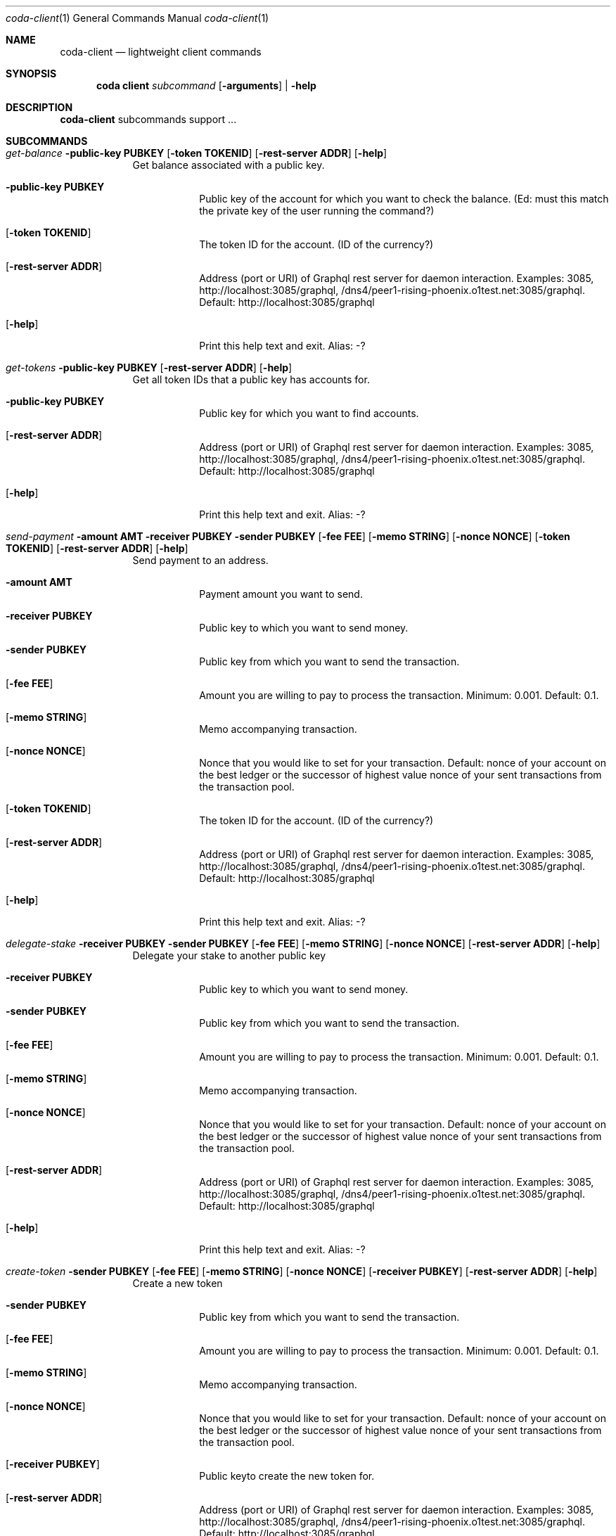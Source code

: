 .Dd 15 September, 2020
.Dt coda-client 1
.Os
.Sh NAME
.Nm coda-client
.Nd lightweight client commands
.Sh SYNOPSIS
.Nm coda client
.Ar subcommand Op Fl arguments
|
.Fl help
.Sh DESCRIPTION
.Nm
subcommands support ...
.Pp
.Sh SUBCOMMANDS
.Bl -tag -width -indent
.It Xo Ar get-balance Fl public-key Cm PUBKEY
.Op Fl token Cm TOKENID
.Op Fl rest-server Cm ADDR
.Op Fl help
.Xc
Get balance associated with a public key.
.Bl -tag -width -indent
.It Fl public-key Cm PUBKEY
Public key of the account for which you want to check the balance.
(Ed: must this match the private key of the user running the command?)
.It Op Fl token Cm TOKENID
The token ID for the account.  (ID of the currency?)
.It Op Fl rest-server Cm ADDR
Address (port or URI) of Graphql rest server for daemon interaction.
Examples: 3085, http://localhost:3085/graphql,
/dns4/peer1-rising-phoenix.o1test.net:3085/graphql. Default:
http://localhost:3085/graphql
.It Op Fl help
Print this help text and exit. Alias: -?
.El
.\" end of get-balance
.It Xo Ar get-tokens Fl public-key Cm PUBKEY
.Op Fl rest-server Cm ADDR
.Op Fl help
.Xc
Get all token IDs that a public key has accounts for.
.Bl -tag -width -indent
.It Fl public-key Cm PUBKEY
Public key for which you want to find accounts.
.It Op Fl rest-server Cm ADDR
Address (port or URI) of Graphql rest server for daemon interaction.
Examples: 3085, http://localhost:3085/graphql,
/dns4/peer1-rising-phoenix.o1test.net:3085/graphql. Default:
http://localhost:3085/graphql
.It Op Fl help
Print this help text and exit. Alias: -?
.El
.\" end of get-tokens
.It Xo Ar send-payment
.Fl amount Cm AMT
.Fl receiver Cm PUBKEY
.Fl sender Cm PUBKEY
.Op Fl fee Cm FEE
.Op Fl memo Cm STRING
.Op Fl nonce Cm NONCE
.Op Fl token Cm TOKENID
.Op Fl rest-server Cm ADDR
.Op Fl help
.Xc
Send payment to an address.
.Bl -tag -width -indent
.It Fl amount Cm AMT
Payment amount you want to send.
.It Fl receiver Cm PUBKEY
Public key to which you want to send money.
.It Fl sender Cm PUBKEY
Public key from which you want to send the transaction.
.It Op Fl fee Cm FEE
 Amount you are willing to pay to process the transaction.  Minimum: 0.001. Default: 0.1.
.It Op Fl memo Cm STRING
Memo accompanying transaction.
.It Op Fl nonce Cm NONCE
Nonce that you would like to set for your transaction. Default: nonce
of your account on the best ledger or the successor of highest value
nonce of your sent transactions from the transaction pool.
.It Op Fl token Cm TOKENID
The token ID for the account.  (ID of the currency?)
.It Op Fl rest-server Cm ADDR
Address (port or URI) of Graphql rest server for daemon interaction.
Examples: 3085, http://localhost:3085/graphql,
/dns4/peer1-rising-phoenix.o1test.net:3085/graphql. Default:
http://localhost:3085/graphql
.It Op Fl help
Print this help text and exit. Alias: -?
.El
.\" end of send-payment
.It Xo Ar delegate-stake
.Fl receiver Cm PUBKEY
.Fl sender Cm PUBKEY
.Op Fl fee Cm FEE
.Op Fl memo Cm STRING
.Op Fl nonce Cm NONCE
.Op Fl rest-server Cm ADDR
.Op Fl help
.Xc
Delegate your stake to another public key
.Bl -tag -width -indent
.It Fl receiver Cm PUBKEY
Public key to which you want to send money.
.It Fl sender Cm PUBKEY
Public key from which you want to send the transaction.
.It Op Fl fee Cm FEE
 Amount you are willing to pay to process the transaction.  Minimum: 0.001. Default: 0.1.
.It Op Fl memo Cm STRING
Memo accompanying transaction.
.It Op Fl nonce Cm NONCE
Nonce that you would like to set for your transaction. Default: nonce
of your account on the best ledger or the successor of highest value
nonce of your sent transactions from the transaction pool.
.It Op Fl rest-server Cm ADDR
Address (port or URI) of Graphql rest server for daemon interaction.
Examples: 3085, http://localhost:3085/graphql,
/dns4/peer1-rising-phoenix.o1test.net:3085/graphql. Default:
http://localhost:3085/graphql
.It Op Fl help
Print this help text and exit. Alias: -?
.El
.\" end of delegate-stake
.It Xo Ar create-token
.Fl sender Cm PUBKEY
.Op Fl fee Cm FEE
.Op Fl memo Cm STRING
.Op Fl nonce Cm NONCE
.Op Fl receiver Cm PUBKEY
.Op Fl rest-server Cm ADDR
.Op Fl help
.Xc
Create a new token
.Bl -tag -width -indent
.It Fl sender Cm PUBKEY
Public key from which you want to send the transaction.
.It Op Fl fee Cm FEE
 Amount you are willing to pay to process the transaction.  Minimum: 0.001. Default: 0.1.
.It Op Fl memo Cm STRING
Memo accompanying transaction.
.It Op Fl nonce Cm NONCE
Nonce that you would like to set for your transaction. Default: nonce
of your account on the best ledger or the successor of highest value
nonce of your sent transactions from the transaction pool.
.It Op Fl receiver Cm PUBKEY
Public keyto create the new token for.
.It Op Fl rest-server Cm ADDR
Address (port or URI) of Graphql rest server for daemon interaction.
Examples: 3085, http://localhost:3085/graphql,
/dns4/peer1-rising-phoenix.o1test.net:3085/graphql. Default:
http://localhost:3085/graphql
.It Op Fl help
Print this help text and exit. Alias: -?
.El
.\" end of create-token
.It Xo Ar create-token-account
.Fl receiver Cm PUBKEY
.Fl sender Cm PUBKEY
.Fl token Cm TOKENID
.Op Fl fee Cm FEE
.Op Fl memo Cm STRING
.Op Fl nonce Cm NONCE
.Op Fl rest-server Cm ADDR
.Op Fl token-owner Cm PUBKEY
.Op Fl help
.Xc
Create a new account for a token.
.Bl -tag -width -indent
.It Fl receiver Cm PUBKEY
Public key to create new account for.
.It Fl sender Cm PUBKEY
Public key from which you want to send the transaction.
.It Fl token Cm TOKENID
The ID of the token to create the account for.
.It Op Fl fee Cm FEE
 Amount you are willing to pay to process the transaction.  Minimum: 0.001. Default: 0.1.
.It Op Fl memo Cm STRING
Memo accompanying transaction.
.It Op Fl nonce Cm NONCE
Nonce that you would like to set for your transaction. Default: nonce
of your account on the best ledger or the successor of highest value
nonce of your sent transactions from the transaction pool.
.It Op Fl rest-server Cm ADDR
Address (port or URI) of Graphql rest server for daemon interaction.
Examples: 3085, http://localhost:3085/graphql,
/dns4/peer1-rising-phoenix.o1test.net:3085/graphql. Default:
http://localhost:3085/graphql
.It Op Fl token-owner Cm PUBKEY
Public key for the owner of the token.
.It Op Fl help
Print this help text and exit. Alias: -?
.El
.\" end of create-token-account
.It Xo Ar mint-tokens
.Fl amount Cm AMT
.Fl sender Cm PUBKEY
.Fl token Cm TOKENID
.Op Fl fee Cm FEE
.Op Fl memo Cm STRING
.Op Fl nonce Cm NONCE
.Op Fl receiver Cm PUBKEY
.Op Fl rest-server Cm ADDR
.Op Fl help
.Xc
Mint more of a token owned by the command's sender.
.Bl -tag -width -indent
.It Fl amount Cm AMT
Number of new tokens to create.
.It Fl sender Cm PUBKEY
Public key from which you want to send the transaction.
.It Fl token Cm TOKENID
The ID of the token to mint.
.It Op Fl fee Cm FEE
 Amount you are willing to pay to process the transaction.  Minimum: 0.001. Default: 0.1.
.It Op Fl memo Cm STRING
Memo accompanying transaction.
.It Op Fl nonce Cm NONCE
Nonce that you would like to set for your transaction. Default: nonce
of your account on the best ledger or the successor of highest value
nonce of your sent transactions from the transaction pool.
.It Op Fl receiver Cm PUBKEY
Public key of the account to create new tokens in (defaults to the sender).
.It Op Fl rest-server Cm ADDR
Address (port or URI) of Graphql rest server for daemon interaction.
Examples: 3085, http://localhost:3085/graphql,
/dns4/peer1-rising-phoenix.o1test.net:3085/graphql. Default:
http://localhost:3085/graphql
.It Op Fl help
Print this help text and exit. Alias: -?
.El
.\" end of mint-tokens
.It Xo Ar cancel-transaction
.Fl id Cm ID
.Op Fl rest-server Cm ADDR
.Op Fl help
.Xc
Cancel a transaction -- this submits a replacement transaction with a fee larger than the cancelled transaction.
.Bl -tag -width -indent
.It Fl id Cm ID
Transaction ID to be cancelled.
.It Op Fl rest-server Cm ADDR
Address (port or URI) of Graphql rest server for daemon interaction.
Examples: 3085, http://localhost:3085/graphql,
/dns4/peer1-rising-phoenix.o1test.net:3085/graphql. Default:
http://localhost:3085/graphql
.It Op Fl help
Print this help text and exit. Alias: -?
.El
.\" end of cancel-transation
.It Xo Ar set-staking
.Fl public-key Cm PUBKEY
.Op Fl rest-server Cm ADDR
.Op Fl help
.Xc
Start producing blocks
.Bl -tag -width -indent
.It Fl public-key Cm PUBKEY
Public key of account with which to produce blocks.
.It Op Fl rest-server Cm ADDR
Address (port or URI) of Graphql rest server for daemon interaction.
Examples: 3085, http://localhost:3085/graphql,
/dns4/peer1-rising-phoenix.o1test.net:3085/graphql. Default:
http://localhost:3085/graphql
.It Op Fl help
Print this help text and exit. Alias: -?
.El
.\" end of set-staking
.It Xo Ar set-snark-worker
.Op Fl address Cm PUBKEY
.Op Fl rest-server Cm ADDR
.Op Fl help
.Xc
Set key you wish to snark work with or disable snark working
.Bl -tag -width -indent
.It Op Fl address Cm PUBKEY
Public-key address you wish to start snark-working on; null to stop
doing any snark work.
.It Op Fl rest-server Cm ADDR
Address (port or URI) of Graphql rest server for daemon interaction.
Examples: 3085, http://localhost:3085/graphql,
/dns4/peer1-rising-phoenix.o1test.net:3085/graphql. Default:
http://localhost:3085/graphql
.It Op Fl help
Print this help text and exit. Alias: -?
.El
.\" end of set-snark-worker
.It Xo Ar set-snark-work-fee
.Ar FEE
.Op Fl rest-server Cm ADDR
.Op Fl help
.Xc
Set fee reward for doing transaction snark work
.Bl -tag -width -indent
.It Ar FEE
Reward amount in units of ???
.It Op Fl rest-server Cm ADDR
Address (port or URI) of Graphql rest server for daemon interaction.
Examples: 3085, http://localhost:3085/graphql,
/dns4/peer1-rising-phoenix.o1test.net:3085/graphql. Default:
http://localhost:3085/graphql
.It Op Fl help
Print this help text and exit. Alias: -?
.El
.\" end of set-snark-work-fee
.It Xo Ar stop-daemon
.Op Fl daemon-port Cm <HOST:PORT|PORT>
.Op Fl help
.Xc
Stop the daemon
.Bl -tag -width -indent
.It Op Fl daemon-port Cm <HOST:PORT|PORT>
Client to local daemon communication. If HOST is omitted, then localhost is assumed to be HOST.
Examples: 8301, 154.97.53.97:8301
Default: 8301
.It Op Fl help
Print this help text and exit. Alias: -?
.El
.\" end of stop-daemon
.It Xo Ar status
.Op Fl daemon-port Cm <HOST:PORT|PORT>
.Op Fl json
.Op Fl performance
.Op Fl help
.Xc
Get running daemon status
.Bl -tag -width -indent
.It Op Fl daemon-port Cm <HOST:PORT|PORT>
Client to local daemon communication. If HOST is omitted, then localhost is assumed to be HOST.
Examples: 8301, 154.97.53.97:8301
Default: 8301
.It Op Fl json
Use json output. Default: plaintext.
.It Op Fl performance
Include performance histograms in status output. Default: don't include.
.El
.\" end of status
.It Xo Ar help
.Xc
Print this helpscreen and exit.
.\" end of help
.El

.Sh IMPLEMENTATION NOTES
Implementation-specific notes should be kept here. This is useful when
implementing standard functions that may have side effects or notable
algorithmic implications.
.Sh ENVIRONMENT
The following environment variables affect the execution of the
.Nm
command:
.Bl -tag -width "/etc/ssl/openssl.cnf"
.It Ev CODA_PRIVKEY_PASS
Private key password.  See also
.Fl block-producer-password
.It CODA_CONFIG_FILE
Coda configuration file path. See also
.Fl config-file
.It OMP_NUM_THREADS
Number of threads to use for snark workers (Open MP).  See also
.Fl snark-worker-parallelism
.El
.Sh FILES
.Bl -tag -width "/foo/bar/width.cnf" -compact
.It Pa <config_dir>/daemon.json
.Pp
Configuration file.
.El
.Sh EXIT STATUS
Documents error messages. These are usually messages printed by
userland programs to the standard error output.
.Sh EXAMPLES
.Sh DIAGNOSTICS
.Sh SEE ALSO
.Xr coda 1 ,
.Xr coda-accounts 1 ,
.Xr coda-advanced 1 ,
.Xr coda-daemon 8 ,
.Sh STANDARDS
References any standards implemented or used. If not adhering to any
standards, the HISTORY section should be used instead.
.Sh HISTORY
A brief history of the subject, including where it was first
implemented, and when it was ported to or reimplemented for the
operating system at hand.
.Sh AUTHORS
.Sh CAVEATS
Common misuses and misunderstandings should be explained in this section.
.Sh BUGS
.Sh SECURITY CONSIDERATIONS
Avoid passing private keys on the command line, as they may be tracked
by command line history. Use the
.Ev CODA_PRIVKEY_PASS
environment variable instead.
.Pp
Running with
.Fl insecure-rest-server
is INSECURE! Only do this if your firewall is correctly configured.
